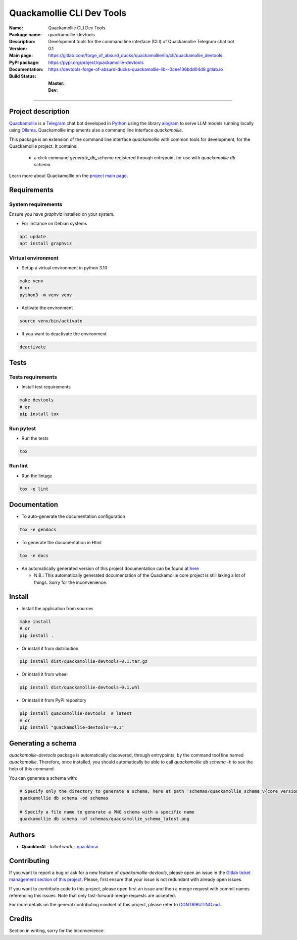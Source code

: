==========================
Quackamollie CLI Dev Tools
==========================

:Name: Quackamollie CLI Dev Tools
:Package name: quackamollie-devtools
:Description: Development tools for the command line interface (CLI) of Quackamollie Telegram chat bot
:Version: 0.1
:Main page: https://gitlab.com/forge_of_absurd_ducks/quackamollie/lib/cli/quackamollie_devtools
:PyPI package: https://pypi.org/project/quackamollie-devtools
:Documentation: https://devtools-forge-of-absurd-ducks-quackamollie-lib--0cee136bdd04d9.gitlab.io
:Build Status:
    :Master: |master_pipeline_badge| |master_coverage_badge|
    :Dev: |dev_pipeline_badge| |dev_coverage_badge|

.. |master_pipeline_badge| image:: https://gitlab.com/forge_of_absurd_ducks/quackamollie/lib/cli/quackamollie_devtools/badges/master/pipeline.svg
   :target: https://gitlab.com/forge_of_absurd_ducks/quackamollie/lib/cli/quackamollie_devtools/commits/master
   :alt: Master pipeline status
.. |master_coverage_badge| image:: https://gitlab.com/forge_of_absurd_ducks/quackamollie/lib/cli/quackamollie_devtools/badges/master/coverage.svg
   :target: https://gitlab.com/forge_of_absurd_ducks/quackamollie/lib/cli/quackamollie_devtools/commits/master
   :alt: Master coverage status

.. |dev_pipeline_badge| image:: https://gitlab.com/forge_of_absurd_ducks/quackamollie/lib/cli/quackamollie_devtools/badges/dev/pipeline.svg
   :target: https://gitlab.com/forge_of_absurd_ducks/quackamollie/lib/cli/quackamollie_devtools/commits/dev
   :alt: Dev pipeline status
.. |dev_coverage_badge| image:: https://gitlab.com/forge_of_absurd_ducks/quackamollie/lib/cli/quackamollie_devtools/badges/dev/coverage.svg
   :target: https://gitlab.com/forge_of_absurd_ducks/quackamollie/lib/cli/quackamollie_devtools/commits/dev
   :alt: Dev coverage status

----

Project description
===================
`Quackamollie <https://gitlab.com/forge_of_absurd_ducks/quackamollie/quackamollie>`_ is a `Telegram <https://telegram.org/>`_ chat bot
developed in `Python <https://www.python.org/>`_ using the library `aiogram <https://docs.aiogram.dev/en/latest/>`_ to serve LLM models
running locally using `Ollama <https://ollama.com/>`_.
Quackamollie implements also a command line interface `quackamollie`.

This package is an extension of the command line interface `quackamollie` with common tools for development, for the Quackamollie project.
It contains:

 - a click command `generate_db_schema` registered through entrypoint for use with `quackamollie db schema`

Learn more about Quackamollie on the `project main page <https://gitlab.com/forge_of_absurd_ducks/quackamollie/quackamollie>`_.


Requirements
============

System requirements
-------------------
Ensure you have `graphviz` installed on your system.

- For instance on Debian systems

.. code-block:: bash

  apt update
  apt install graphviz

Virtual environment
-------------------
- Setup a virtual environment in python 3.10

.. code-block:: bash

   make venv
   # or
   python3 -m venv venv

- Activate the environment

.. code-block:: bash

   source venv/bin/activate

- If you want to deactivate the environment

.. code-block:: bash

   deactivate


Tests
=====

Tests requirements
------------------
- Install test requirements

.. code-block:: bash

   make devtools
   # or
   pip install tox

Run pytest
----------
- Run the tests

.. code-block:: bash

   tox

Run lint
--------
- Run the lintage

.. code-block:: bash

   tox -e lint


Documentation
=============

- To auto-generate the documentation configuration

.. code-block:: bash

   tox -e gendocs

- To generate the documentation in Html

.. code-block:: bash

   tox -e docs

- An automatically generated version of this project documentation can be found at `here <https://devtools-forge-of-absurd-ducks-quackamollie-lib--0cee136bdd04d9.gitlab.io>`_

  - N.B.: This automatically generated documentation of the Quackamollie core project is still laking a lot of things. Sorry for the inconvenience.


Install
=======
- Install the application from sources

.. code-block:: bash

   make install
   # or
   pip install .

- Or install it from distribution

.. code-block:: bash

   pip install dist/quackamollie-devtools-0.1.tar.gz

- Or install it from wheel

.. code-block:: bash

   pip install dist/quackamollie-devtools-0.1.whl

- Or install it from PyPi repository

.. code-block:: bash

   pip install quackamollie-devtools  # latest
   # or
   pip install "quackamollie-devtools==0.1"


Generating a schema
===================
`quackamollie-devtools` package is automatically discovered, through entrypoints, by the command tool line named `quackamollie`.
Therefore, once installed, you should automatically be able to call `quackamollie db schema -h` to see the help of this command.

You can generate a schema with:

.. code-block:: bash

   # Specify only the directory to generate a schema, here at path 'schemas/quackamollie_schema_v{core_version}.png'
   quackamollie db schema -od schemas

   # Specify a file name to generate a PNG schema with a specific name
   quackamollie db schema -of schemas/quackamollie_schema_latest.png


Authors
=======

- **QuacktorAI** - *Initial work* - `quacktorai <https://gitlab.com/quacktorai>`_


Contributing
============
If you want to report a bug or ask for a new feature of `quackamollie-devtools`, please open an issue
in the `Gitlab ticket management section of this project <https://gitlab.com/forge_of_absurd_ducks/quackamollie/lib/cli/quackamollie_devtools/-/issues>`_.
Please, first ensure that your issue is not redundant with already open issues.

If you want to contribute code to this project, please open first an issue and then a merge request with commit names referencing this issues.
Note that only fast-forward merge requests are accepted.

For more details on the general contributing mindset of this project, please refer to `CONTRIBUTING.md <https://gitlab.com/forge_of_absurd_ducks/quackamollie/lib/cli/quackamollie_devtools/-/blob/master/CONTRIBUTING.md>`_.


Credits
=======

Section in writing, sorry for the inconvenience.
